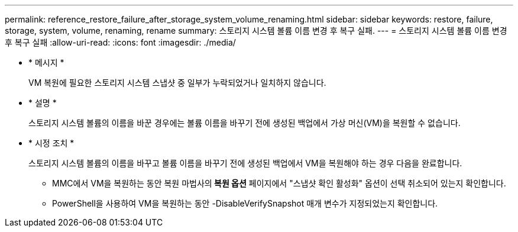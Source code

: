 ---
permalink: reference_restore_failure_after_storage_system_volume_renaming.html 
sidebar: sidebar 
keywords: restore, failure, storage, system, volume, renaming, rename 
summary: 스토리지 시스템 볼륨 이름 변경 후 복구 실패. 
---
= 스토리지 시스템 볼륨 이름 변경 후 복구 실패
:allow-uri-read: 
:icons: font
:imagesdir: ./media/


* * 메시지 *
+
VM 복원에 필요한 스토리지 시스템 스냅샷 중 일부가 누락되었거나 일치하지 않습니다.

* * 설명 *
+
스토리지 시스템 볼륨의 이름을 바꾼 경우에는 볼륨 이름을 바꾸기 전에 생성된 백업에서 가상 머신(VM)을 복원할 수 없습니다.

* * 시정 조치 *
+
스토리지 시스템 볼륨의 이름을 바꾸고 볼륨 이름을 바꾸기 전에 생성된 백업에서 VM을 복원해야 하는 경우 다음을 완료합니다.

+
** MMC에서 VM을 복원하는 동안 복원 마법사의** 복원 옵션** 페이지에서 "스냅샷 확인 활성화" 옵션이 선택 취소되어 있는지 확인합니다.
** PowerShell을 사용하여 VM을 복원하는 동안 -DisableVerifySnapshot 매개 변수가 지정되었는지 확인합니다.



